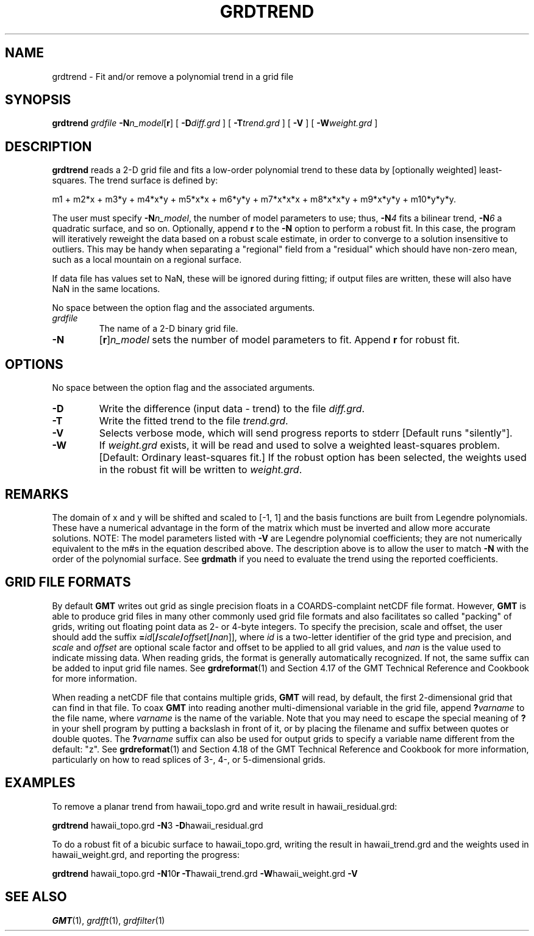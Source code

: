 .TH GRDTREND 1 "1 Jan 2013" "GMT 4.5.9" "Generic Mapping Tools"
.SH NAME
grdtrend \- Fit and/or remove a polynomial trend in a grid file
.SH SYNOPSIS
\fBgrdtrend\fP \fIgrdfile\fP \fB\-N\fP\fIn_model\fP[\fBr\fP] 
[ \fB\-D\fP\fIdiff.grd\fP ] [ \fB\-T\fP\fItrend.grd\fP ] [ \fB\-V\fP ] 
[ \fB\-W\fP\fIweight.grd\fP ]
.SH DESCRIPTION
\fBgrdtrend\fP reads a 2-D grid file and fits a low-order polynomial
trend to these data by [optionally weighted] least-squares.  The trend surface is 
defined by:
.sp
m1 + m2*x + m3*y + m4*x*y + m5*x*x + m6*y*y + m7*x*x*x + m8*x*x*y + m9*x*y*y + m10*y*y*y.
.sp
The user must specify \fB\-N\fP\fIn_model\fP, the number of model parameters to use; 
thus, \fB\-N\fP\fI4\fP fits a bilinear trend, \fB\-N\fP\fI6\fP a quadratic surface, 
and so on.  Optionally, append \fBr\fP to the \fB\-N\fP option to perform a 
robust fit.  In this case, the program will iteratively reweight the data based on 
a robust scale estimate, in order to converge to a solution insensitive to outliers.  
This may be handy when separating a "regional" field from a "residual" which should 
have non-zero mean, such as a local mountain on a regional surface.
.sp
If data file has values set to NaN, these will be ignored during fitting; if output 
files are written, these will also have NaN in the same locations.
.sp
No space between the option flag and the associated arguments.
.TP
\fIgrdfile\fP
The name of a 2-D binary grid file.
.TP
\fB\-N\fP
[\fBr\fP]\fIn_model\fP sets the number of model parameters to fit.  Append \fBr\fP for robust fit.
.SH OPTIONS
No space between the option flag and the associated arguments.
.TP
\fB\-D\fP
Write the difference (input data - trend) to the file \fIdiff.grd\fP.
.TP
\fB\-T\fP
Write the fitted trend to the file \fItrend.grd\fP.
.TP
\fB\-V\fP
Selects verbose mode, which will send progress reports to stderr [Default runs "silently"].
.TP
\fB\-W\fP
If \fIweight.grd\fP exists, it will be read and used to solve a weighted 
least-squares problem.  [Default:  Ordinary least-squares fit.]  If the robust 
option has been selected, the weights used in the robust fit will be written to 
\fIweight.grd\fP.
.SH REMARKS
The domain of x and y will be shifted and scaled to [-1, 1] and the basis functions are built from 
Legendre polynomials.  These have a numerical advantage in the form of the matrix which must be 
inverted and allow more accurate solutions.  NOTE: The model parameters listed with \fB\-V\fP are 
Legendre polynomial coefficients; they are not numerically equivalent to the m#s in the equation 
described above.  The description above is to allow the user to match \fB\-N\fP with the order of the 
polynomial surface.  See \fBgrdmath\fP if you need to evaluate the trend using the reported coefficients. 
.SH GRID FILE FORMATS
By default \fBGMT\fP writes out grid as single precision floats in a COARDS-complaint netCDF file format.
However, \fBGMT\fP is able to produce grid files in many other commonly used grid file formats and also facilitates so called "packing" of grids,
writing out floating point data as 2- or 4-byte integers. To specify the precision, scale and offset, the user should add the suffix
\fB=\fP\fIid\fP[\fB/\fP\fIscale\fP\fB/\fP\fIoffset\fP[\fB/\fP\fInan\fP]], where \fIid\fP is a two-letter identifier of the grid type and precision, and \fIscale\fP and \fIoffset\fP are optional scale factor
and offset to be applied to all grid values, and \fInan\fP is the value used to indicate missing data.
When reading grids, the format is generally automatically recognized. If not, the same suffix can be added to input grid file names.
See \fBgrdreformat\fP(1) and Section 4.17 of the GMT Technical Reference and Cookbook for more information.
.P
When reading a netCDF file that contains multiple grids, \fBGMT\fP will read, by default, the first 2-dimensional grid that can find in that
file. To coax \fBGMT\fP into reading another multi-dimensional variable in the grid file, append \fB?\fP\fIvarname\fP to the file name, where
\fIvarname\fP is the name of the variable. Note that you may need to escape the special meaning of \fB?\fP in your shell program
by putting a backslash in front of it, or by placing the filename and suffix between quotes or double quotes.
The \fB?\fP\fIvarname\fP suffix can also be used for output grids to specify a variable name different from the default: "z".
See \fBgrdreformat\fP(1) and Section 4.18 of the GMT Technical Reference and Cookbook for more information,
particularly on how to read splices of 3-, 4-, or 5-dimensional grids.
.SH EXAMPLES
To remove a planar trend from hawaii_topo.grd and write result in hawaii_residual.grd:
.br
.sp
\fBgrdtrend\fP hawaii_topo.grd \fB\-N\fP3 \fB\-D\fPhawaii_residual.grd
.br
.sp
To do a robust fit of a bicubic surface to hawaii_topo.grd, writing the result in 
hawaii_trend.grd and the weights used in hawaii_weight.grd, and reporting the progress:
.br
.sp
\fBgrdtrend\fP hawaii_topo.grd \fB\-N\fP10\fBr\fP \fB\-T\fPhawaii_trend.grd \fB\-W\fPhawaii_weight.grd \fB\-V\fP
.SH "SEE ALSO"
.IR GMT (1),
.IR grdfft (1),
.IR grdfilter (1)
